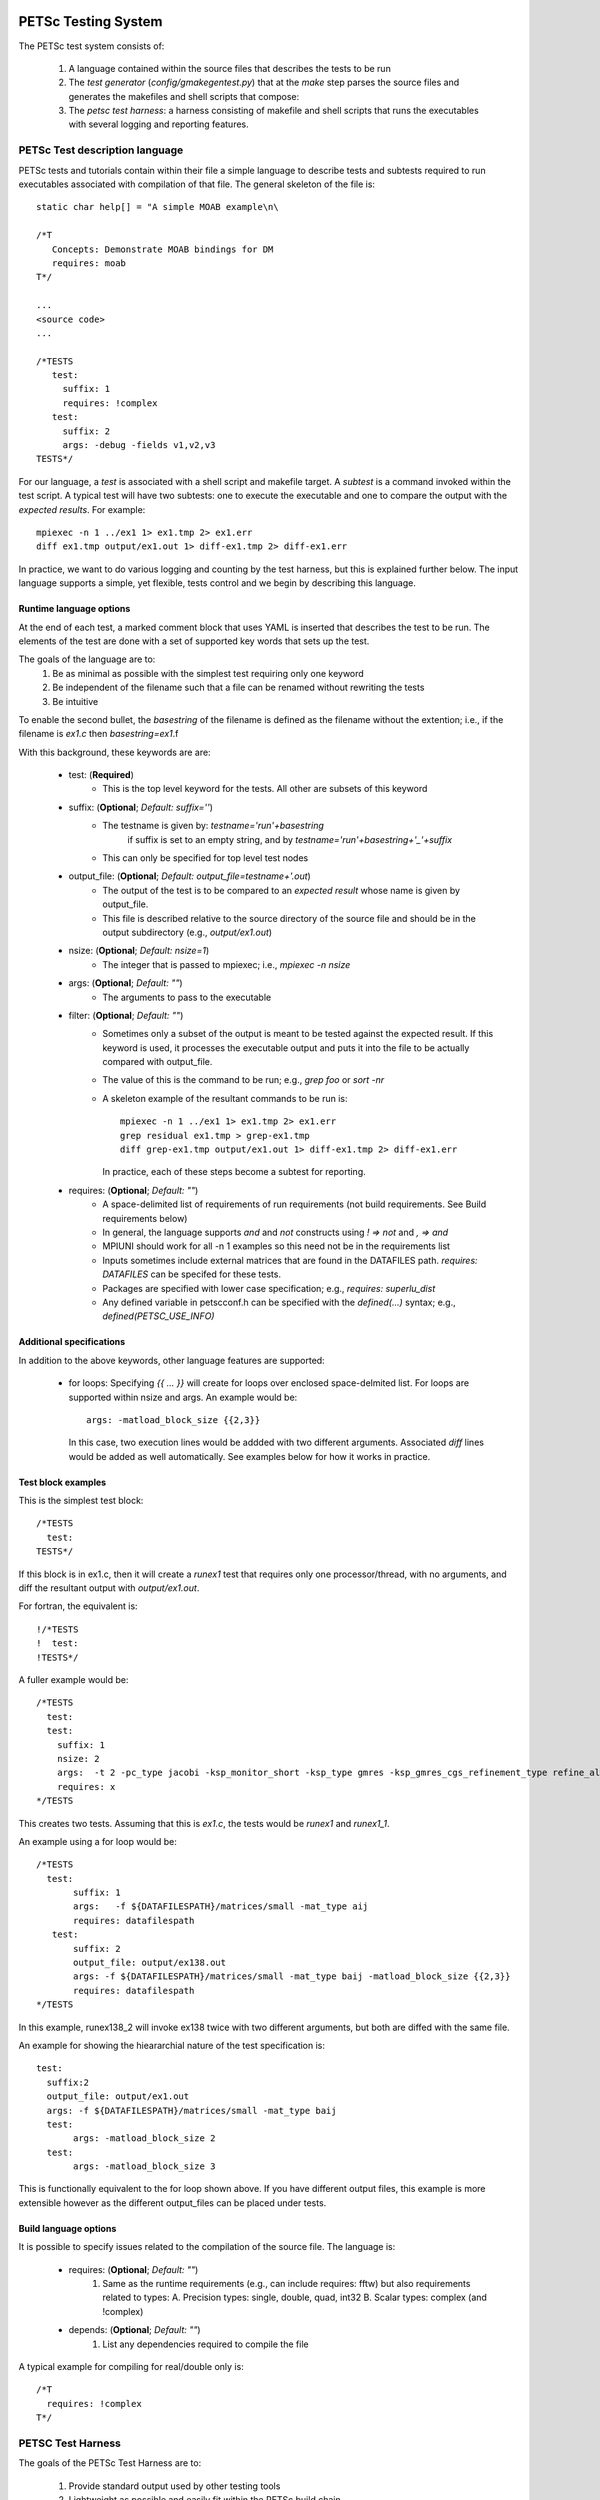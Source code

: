 
PETSc Testing System
===============================

The PETSc test system consists of:

  1. A language contained within the source files that describes the
     tests to be run
  2. The *test generator* (`config/gmakegentest.py`) that at the 
     `make` step parses the source files and generates the makefiles 
     and shell scripts that compose:
  3. The *petsc test harness*: a harness consisting of makefile and
     shell scripts that runs the executables with several
     logging and reporting features. 


PETSc Test description language
-------------------------------

PETSc tests and tutorials contain within their file a simple language to 
describe tests and subtests required to run executables associated with
compilation of that file.  The general skeleton of the file is::

      static char help[] = "A simple MOAB example\n\

      /*T
         Concepts: Demonstrate MOAB bindings for DM
         requires: moab
      T*/
      
      ...
      <source code>
      ...

      /*TESTS
         test:
           suffix: 1
           requires: !complex
         test:
           suffix: 2
           args: -debug -fields v1,v2,v3 
      TESTS*/

For our language, a *test* is associated with a shell script and
makefile target.  A *subtest* is a command invoked within the test
script.  A typical test will have two subtests: one to execute the 
executable and one to compare the output with the *expected results*.
For example::

      mpiexec -n 1 ../ex1 1> ex1.tmp 2> ex1.err
      diff ex1.tmp output/ex1.out 1> diff-ex1.tmp 2> diff-ex1.err

In practice, we want to do various logging and counting by the test
harness, but this is explained further below.  The input language
supports a simple, yet flexible, tests control and we begin by
describing this language.


Runtime language options
~~~~~~~~~~~~~~~~~~~~~~~~~~

At the end of each test, a marked comment block that uses YAML is
inserted that describes the test to be run.  The elements of the
test are done with a set of supported key words that sets up the test.

The goals of the language are to:
 1. Be as minimal as possible with the simplest test requiring only one
    keyword
 2. Be independent of the filename such that a file can be renamed
    without rewriting the tests
 3. Be intuitive

To enable the second bullet, the *basestring* of the filename is defined
as the filename without the extention; i.e., if the filename is `ex1.c`
then `basestring=ex1`.f 

With this background, these keywords are are:

 + test: (**Required**)
     - This is the top level keyword for the tests.  All other are
       subsets of this keyword

 +  suffix: (**Optional**; *Default:* `suffix=''`)
     - The testname is given by: `testname='run'+basestring`
        if suffix is set to an empty string, and by 
        `testname='run'+basestring+'_'+suffix`
     - This can only be specified for top level test nodes

 + output_file: (**Optional**; *Default:* `output_file=testname+'.out`)
     - The output of the test is to be compared to an *expected result*
       whose name is given by output_file.  
     - This file is described relative to the source directory of the 
       source file and should be in the output subdirectory (e.g.,
       `output/ex1.out`)

 + nsize: (**Optional**; *Default:* `nsize=1`)
     - The integer that is passed to mpiexec; i.e., `mpiexec -n nsize`

 + args: (**Optional**; *Default:* `""`)
     - The arguments to pass to the executable

 + filter: (**Optional**; *Default:* `""`)
     - Sometimes only a subset of the output is meant to be tested
       against the expected result.  If this keyword is used, it 
       processes the executable output and puts it into the file
       to be actually compared with output_file.
     - The value of this is the command to be run; e.g., `grep foo` or
       `sort -nr`
     - A skeleton example of the resultant commands to be run is::

           mpiexec -n 1 ../ex1 1> ex1.tmp 2> ex1.err
           grep residual ex1.tmp > grep-ex1.tmp
           diff grep-ex1.tmp output/ex1.out 1> diff-ex1.tmp 2> diff-ex1.err

       In practice, each of these steps become a subtest for reporting.

 + requires: (**Optional**; *Default:* `""`)
     -  A space-delimited list of requirements of run requirements (not
        build requirements. See Build requirements below)
     - In general, the language supports `and` and `not` constructs
       using `! => not` and `, => and`
     - MPIUNI should work for all -n 1 examples so this need not be in the requirements list
     - Inputs sometimes include external matrices that are found in the
       DATAFILES path.  `requires: DATAFILES` can be specifed for these
       tests.
     - Packages are specified with lower case specification; e.g.,
       `requires: superlu_dist`
     - Any defined variable in petscconf.h can be specified with the
       `defined(...)` syntax; e.g., `defined(PETSC_USE_INFO)`

Additional specifications
~~~~~~~~~~~~~~~~~~~~~~~~~~

In addition to the above keywords, other language features are
supported:

 + for loops:  Specifying `{{ ... }}` will create for loops over
   enclosed space-delmited list.  For loops are supported within nsize
   and args.  An example would be::

             args: -matload_block_size {{2,3}}

   In this case, two execution lines would be addded with two different
   arguments.  Associated `diff` lines would be added as well
   automatically.  See examples below for how it works in practice.


Test block examples
~~~~~~~~~~~~~~~~~~~~

This is the simplest test block::

      /*TESTS
        test: 
      TESTS*/

If this block is in ex1.c, then it will create a `runex1` test that
requires only one processor/thread, with no arguments, and diff the
resultant output with `output/ex1.out`.

For fortran, the equivalent is::

      !/*TESTS
      !  test: 
      !TESTS*/

A fuller example would be::
  
      /*TESTS
        test: 
        test:
          suffix: 1
          nsize: 2
          args:  -t 2 -pc_type jacobi -ksp_monitor_short -ksp_type gmres -ksp_gmres_cgs_refinement_type refine_always -s2_ksp_type bcgs -s2_pc_type jacobi -s2_ksp_monitor_short
          requires: x
      */TESTS

This creates two tests.  Assuming that this is `ex1.c`, the tests would
be `runex1` and `runex1_1`.  

An example using a for loop would be::

      /*TESTS
        test:
             suffix: 1
             args:   -f ${DATAFILESPATH}/matrices/small -mat_type aij
             requires: datafilespath
         test:
             suffix: 2
             output_file: output/ex138.out
             args: -f ${DATAFILESPATH}/matrices/small -mat_type baij -matload_block_size {{2,3}}
             requires: datafilespath
      */TESTS

In this example, runex138_2 will invoke ex138 twice with two different
arguments, but both are diffed with the same file.  

An example for showing the hieararchial nature of the test specification is::

      test: 
        suffix:2
        output_file: output/ex1.out
        args: -f ${DATAFILESPATH}/matrices/small -mat_type baij
        test:
             args: -matload_block_size 2
        test:
             args: -matload_block_size 3


This is functionally equivalent to the for loop shown above.
If you have different output files, this example is more extensible
however as the different output_files can be placed under tests.


Build language options
~~~~~~~~~~~~~~~~~~~~~~~~


It is possible to specify issues related to the compilation of the
source file.  The language is:

 + requires: (**Optional**; *Default:* `""`)
    1. Same as the runtime requirements (e.g., can include requires: fftw)
       but also requirements related to types:
       A. Precision types: single, double, quad, int32
       B. Scalar types: complex  (and !complex)
 + depends: (**Optional**; *Default:* `""`)
    1. List any dependencies required to compile the file


A typical example for compiling for real/double only is::

      /*T
        requires: !complex
      T*/



PETSC Test Harness
--------------------------

The goals of the PETSc Test Harness are to:

  1. Provide standard output used by other testing tools
  2. Lightweight as possible and easily fit within the PETSc build chain
  3. Provide information on all tests, even those that are not built or
     run because they do not meet the configuration requirements

Before understanding the test harness, it is first important to
understand the desired requirements for reporting and logging.

Test output standards: TAP
==========================

The PETSc test system is designed to be compliant with the Test Anything
Protocal (TAP): See https://testanything.org/tap-specification.html

This is a very simple standard designed to allow testing tools to work
together easily.  There are libraries to enable the output to be used
easily including sharness, which is used by the git team.  However, the
simplicity of the petsc tests and TAP specification means that we use
our own simple harness given by a single shell script that each file
sources: `petsc_harness.sh`.

As an example, consider this test input::

     test:
         suffix: 2
         output_file: output/ex138.out
         args: -f ${DATAFILESPATH}/matrices/small -mat_type {{aij,baij,sbaij}} -matload_block_size {{2,3}}
         requires: datafilespath

A sample output would be::

      ok 1 In mat...tests: "./ex138 -f ${DATAFILESPATH}/matrices/small -mat_type aij -matload_block_size 2"
      ok 2 In mat...tests: "Diff of ./ex138 -f ${DATAFILESPATH}/matrices/small -mat_type aij -matload_block_size 2"
      ok 3 In mat...tests: "./ex138 -f ${DATAFILESPATH}/matrices/small -mat_type aij -matload_block_size 3"
      ok 4 In mat...tests: "Diff of ./ex138 -f ${DATAFILESPATH}/matrices/small -mat_type aij -matload_block_size 3"
      ok 5 In mat...tests: "./ex138 -f ${DATAFILESPATH}/matrices/small -mat_type baij -matload_block_size 2"
      ok 6 In mat...tests: "Diff of ./ex138 -f ${DATAFILESPATH}/matrices/small -mat_type baij -matload_block_size 2"
      ...

      ok 11 In mat...tests: "./ex138 -f ${DATAFILESPATH}/matrices/small -mat_type saij -matload_block_size 2"
      ok 12 In mat...tests: "Diff of ./ex138 -f ${DATAFILESPATH}/matrices/small -mat_type aij -matload_block_size 2"


Test harness implementation
============================

Most of the requirements for being TAP-compliant lie in the shell
scripts so we focus on that description.  

A sample shell script is given by::

      #!/bin/sh
      . petsc_harness.sh

      petsc_testrun ./ex1 ex1.tmp ex1.err
      petsc_testrun 'diff ex1.tmp output/ex1.out' diff-ex1.tmp diff-ex1.err

      petsc_testend

`petsc_harness.sh` is a small shell script that provides the logging and
reporting functions `petsc_testrun` and `petsc_testend`.

A small sample of the output from the test harness would be::

      ok 1 ./ex1
      ok 2 diff ex1.tmp output/ex1.out
      not ok 4 ./ex2
      #	ex2: Error: cannot read file
      not ok 5 diff ex2.tmp output/ex2.out
      ok 7 ./ex3 -f /matrices/small -mat_type aij -matload_block_size 2
      ok 8 diff ex3.tmp output/ex3.out
      ok 9 ./ex3 -f /matrices/small -mat_type aij -matload_block_size 3
      ok 10 diff ex3.tmp output/ex3.out
      ok 11 ./ex3 -f /matrices/small -mat_type baij -matload_block_size 2
      ok 12 diff ex3.tmp output/ex3.out
      ok 13 ./ex3 -f /matrices/small -mat_type baij -matload_block_size 3
      ok 14 diff ex3.tmp output/ex3.out
      ok 15 ./ex3 -f /matrices/small -mat_type sbaij -matload_block_size 2
      ok 16 diff ex3.tmp output/ex3.out
      ok 17 ./ex3 -f /matrices/small -mat_type sbaij -matload_block_size 3
      ok 18 diff ex3.tmp output/ex3.out
      # FAILED   4 5
      # failed 2/16 tests; 87.500% ok
